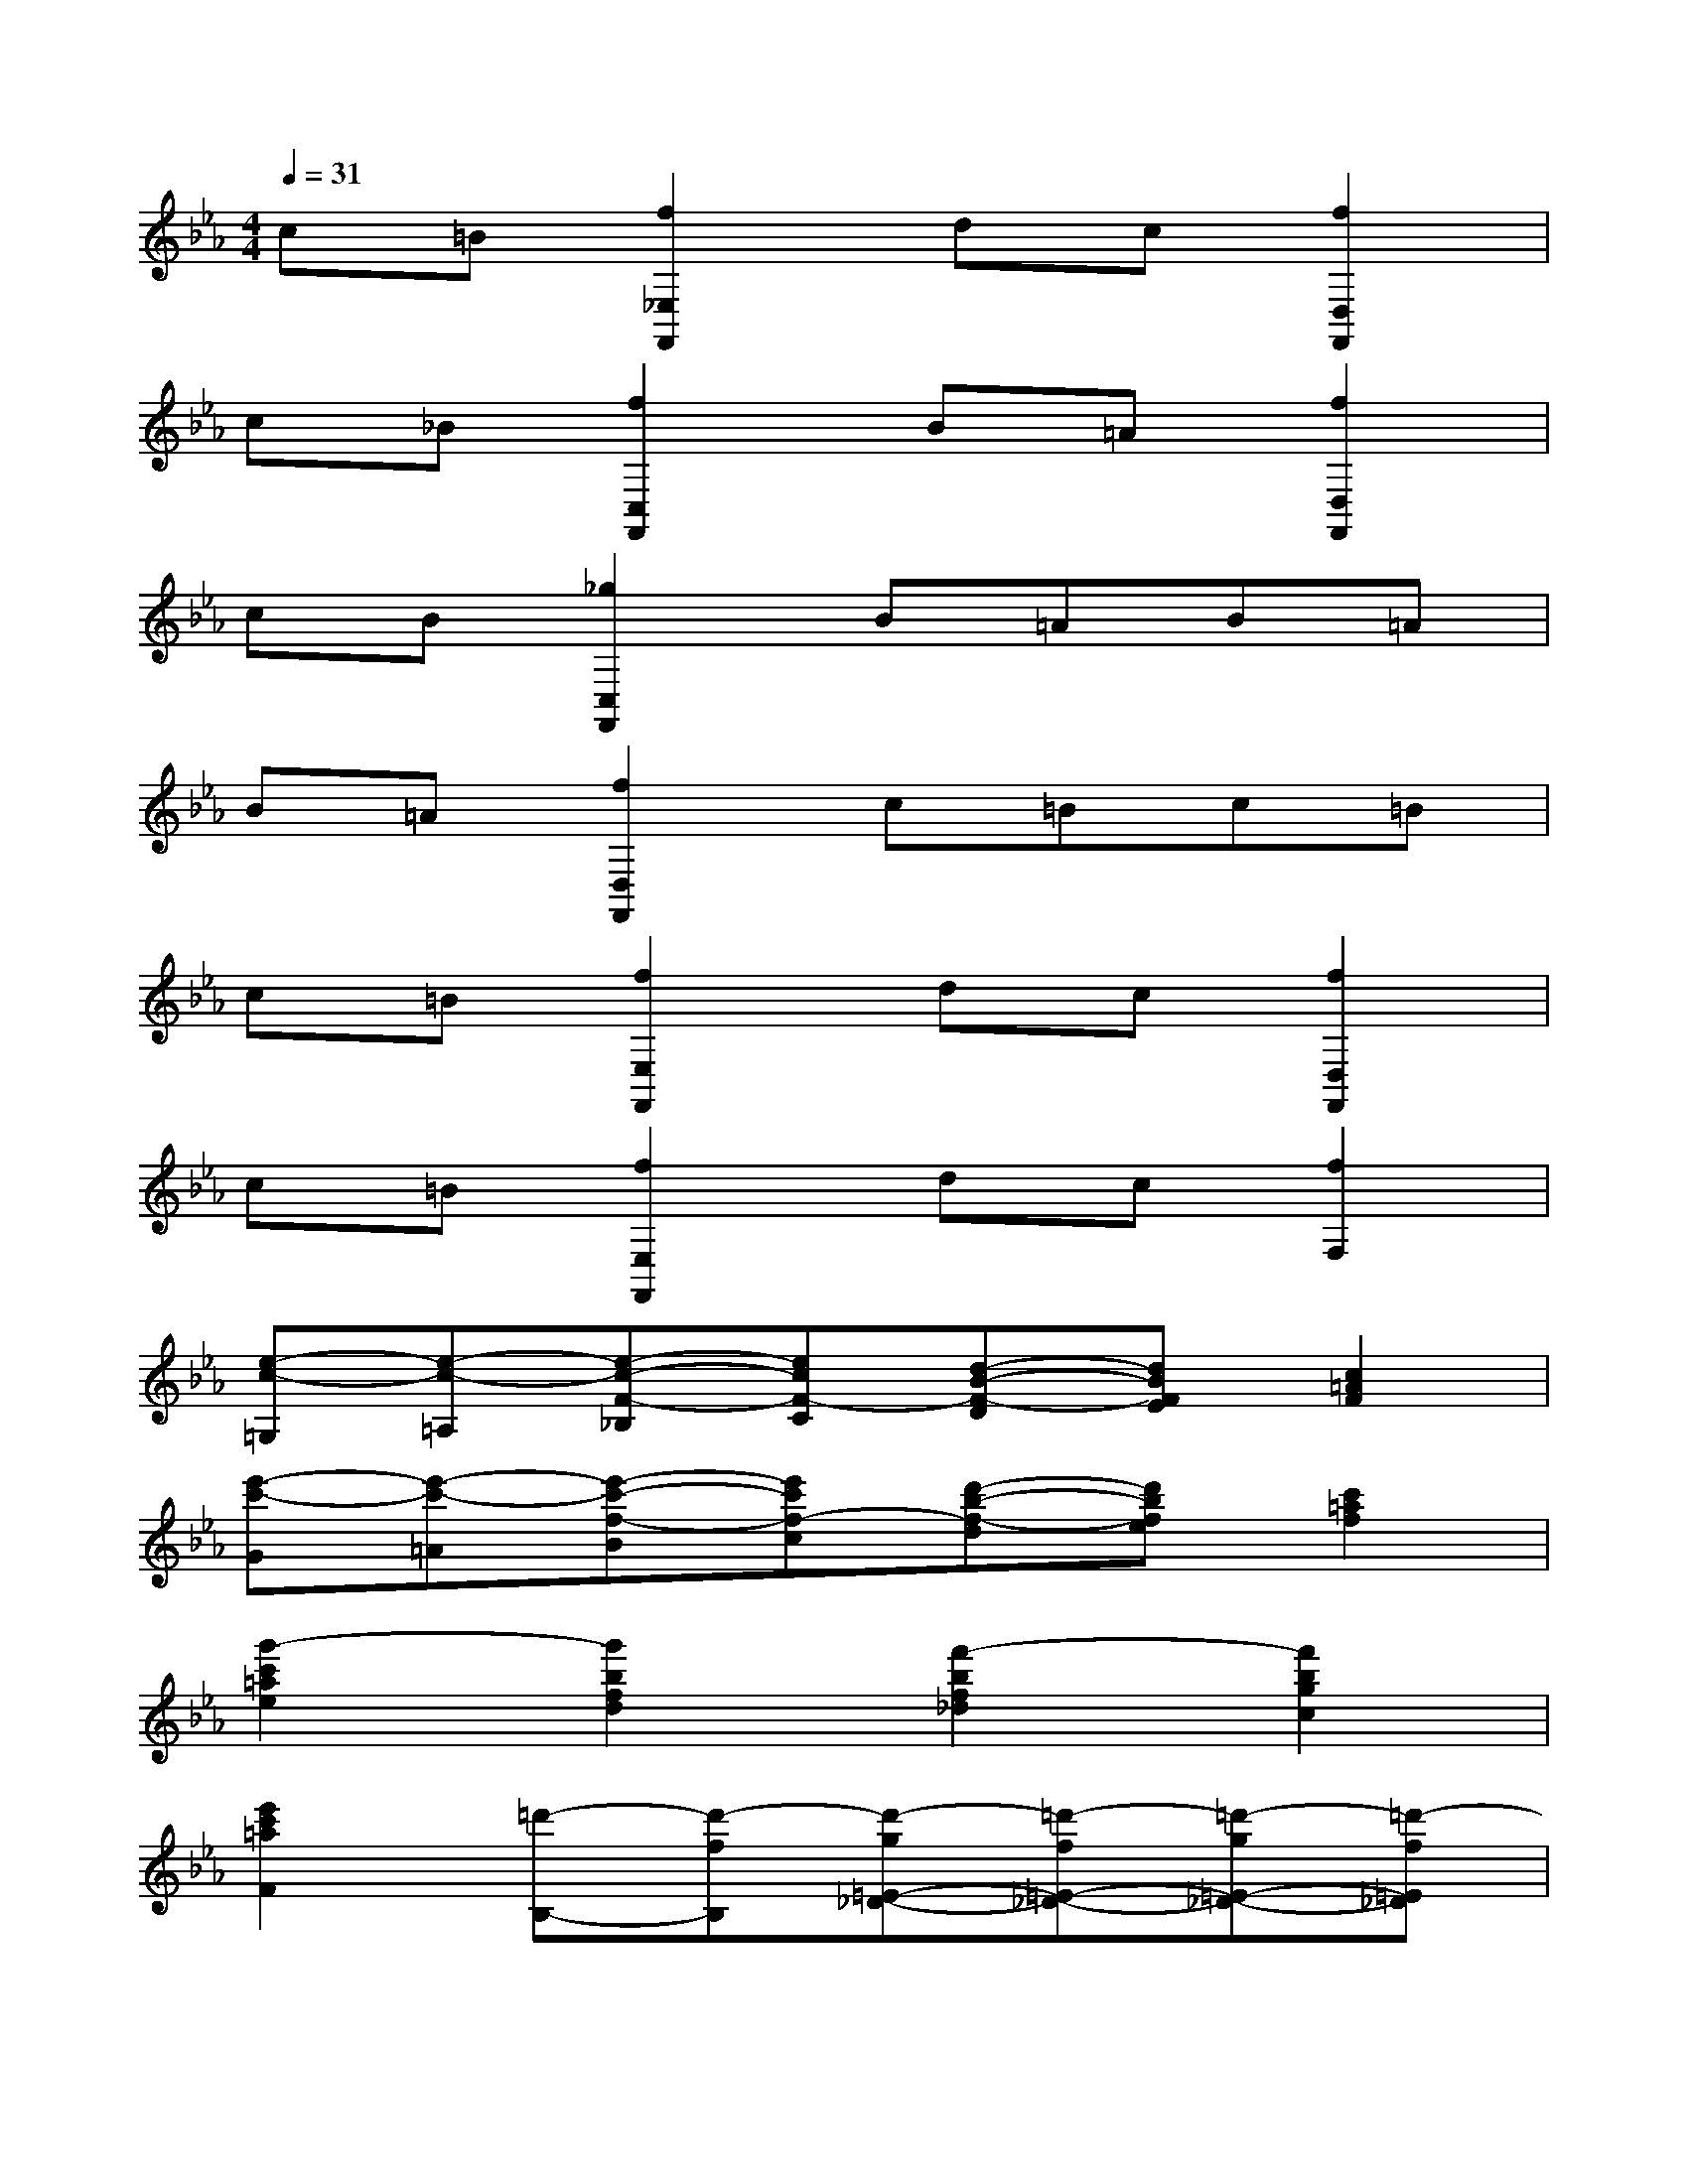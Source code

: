 X:1
T:
M:4/4
L:1/8
Q:1/4=31
K:Eb%3flats
V:1
c=B[f2_E,2F,,2]dc[f2D,2F,,2]|
c_B[f2C,2F,,2]B=A[f2D,2F,,2]|
cB[_g2C,2F,,2]B=AB=A|
B=A[f2D,2F,,2]c=Bc=B|
c=B[f2E,2F,,2]dc[f2D,2F,,2]|
c=B[f2E,2F,,2]dc[f2F,2]|
[e-c-=G,][e-c-=A,][e-c-F-_B,][ecF-C][d-B-F-D][dBFE][c2=A2F2]|
[e'-c'-G][e'-c'-=A][e'-c'-f-B][e'c'f-c][d'-b-f-d][d'bfe][c'2=a2f2]|
[g'2-c'2=a2e2][g'2b2f2d2][f'2-b2f2_d2][f'2b2g2c2]|
[e'2c'2=a2F2][=d'-B,-][d'-fB,][d'-g=E-_D-][=d'-f=E-_D-][=d'-g=E-_D-][=d'-f=E_D]|
[=d'-gF-D-][d'fFD][c'-B,-][c'-_eB,][c'-f=A-_G-][c'-e=A-_G-][c'-f=A-_G-][c'-e=A-_G]|
[c'-f=A-F-][c'e=AF][b-dB,-][b-BB,][b-cF-D-][bBFD][=gG-E-][BGE]|
[fF-D-][BFD][f-BD-F,-][fFDF,-][e-=AE-C-F,-][eFECF,-][d-BD-B,-F,-][dFDB,F,-]|
[cC-=A,-F,-][FC=A,F,][d-B,,-][d-FB,,][d-G=E,-_D,-][=d-F=E,-_D,-][=d-G=E,-_D,-][=d-F=E,_D,]|
[=d-GF,-D,-][dFF,D,][c-B,,-][c-_EB,,][c-F=A,-_G,-][c-E=A,-_G,-][c-F=A,-_G,-][c-E=A,-_G,]|
[c-F=A,-F,-][cE=A,F,][B-DB,,-][B-B,B,,][B-CF,-D,-][BB,F,D,][=GG,-E,-][B,G,E,]